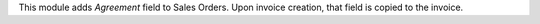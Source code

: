 This module adds *Agreement* field to Sales Orders. Upon invoice creation, that field is copied to the invoice.
